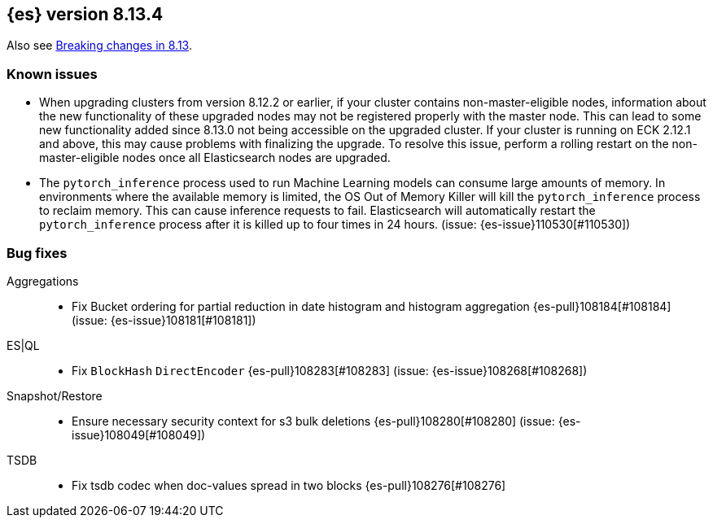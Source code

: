 [[release-notes-8.13.4]]
== {es} version 8.13.4

Also see <<breaking-changes-8.13,Breaking changes in 8.13>>.

[[known-issues-8.13.4]]
[float]
=== Known issues
* When upgrading clusters from version 8.12.2 or earlier, if your cluster contains non-master-eligible nodes,
information about the new functionality of these upgraded nodes may not be registered properly with the master node.
This can lead to some new functionality added since 8.13.0 not being accessible on the upgraded cluster.
If your cluster is running on ECK 2.12.1 and above, this may cause problems with finalizing the upgrade.
To resolve this issue, perform a rolling restart on the non-master-eligible nodes once all Elasticsearch nodes
are upgraded.

* The `pytorch_inference` process used to run Machine Learning models can consume large amounts of memory.
In environments where the available memory is limited, the OS Out of Memory Killer will kill the `pytorch_inference`
process to reclaim memory. This can cause inference requests to fail.
Elasticsearch will automatically restart the `pytorch_inference` process
after it is killed up to four times in 24 hours. (issue: {es-issue}110530[#110530])

[[bug-8.13.4]]
[float]
=== Bug fixes

Aggregations::
* Fix Bucket ordering for partial reduction in date histogram and histogram aggregation {es-pull}108184[#108184] (issue: {es-issue}108181[#108181])

ES|QL::
* Fix `BlockHash` `DirectEncoder` {es-pull}108283[#108283] (issue: {es-issue}108268[#108268])

Snapshot/Restore::
* Ensure necessary security context for s3 bulk deletions {es-pull}108280[#108280] (issue: {es-issue}108049[#108049])

TSDB::
* Fix tsdb codec when doc-values spread in two blocks {es-pull}108276[#108276]
